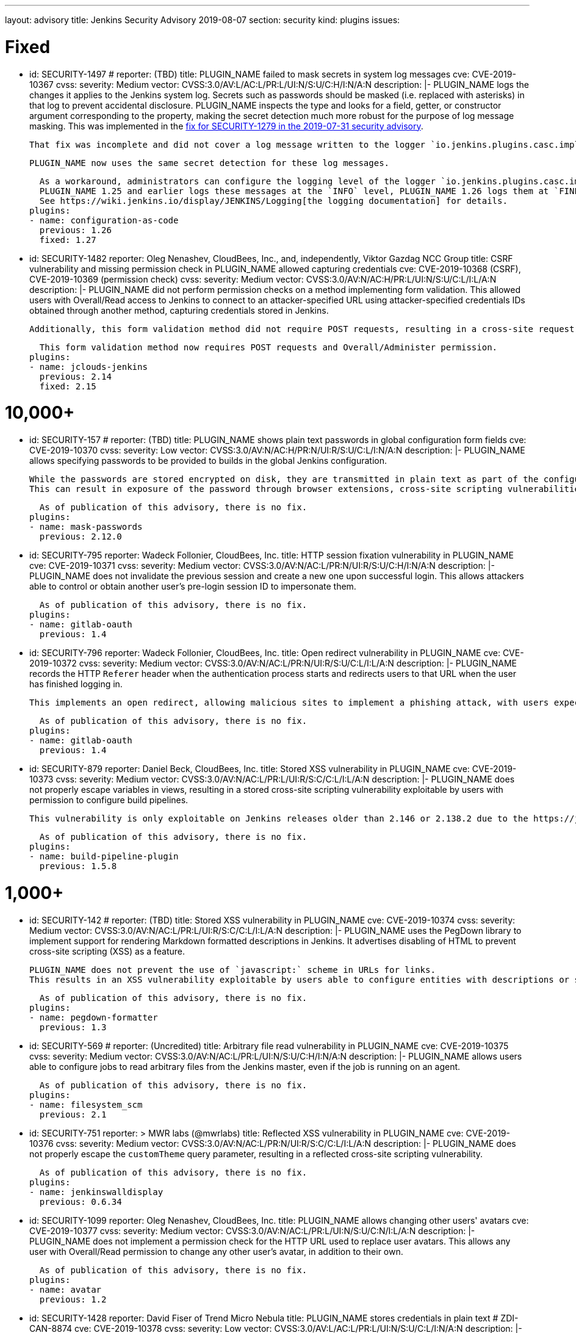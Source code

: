 ---
layout: advisory
title: Jenkins Security Advisory 2019-08-07
section: security
kind: plugins
issues:

# Fixed

- id: SECURITY-1497
  # reporter: (TBD)
  title: PLUGIN_NAME failed to mask secrets in system log messages
  cve: CVE-2019-10367
  cvss:
    severity: Medium
    vector: CVSS:3.0/AV:L/AC:L/PR:L/UI:N/S:U/C:H/I:N/A:N
  description: |-
    PLUGIN_NAME logs the changes it applies to the Jenkins system log.
    Secrets such as passwords should be masked (i.e. replaced with asterisks) in that log to prevent accidental disclosure.
    PLUGIN_NAME inspects the type and looks for a field, getter, or constructor argument corresponding to the property, making the secret detection much more robust for the purpose of log message masking.
    This was implemented in the link:https://jenkins.io/security/advisory/2019-07-31/#SECURITY-1279[fix for SECURITY-1279 in the 2019-07-31 security advisory].

    That fix was incomplete and did not cover a log message written to the logger `io.jenkins.plugins.casc.impl.configurators.DataBoundConfigurator`.

    PLUGIN_NAME now uses the same secret detection for these log messages.

    As a workaround, administrators can configure the logging level of the logger `io.jenkins.plugins.casc.impl.configurators.DataBoundConfigurator` to a level that does not include these messages.
    PLUGIN_NAME 1.25 and earlier logs these messages at the `INFO` level, PLUGIN_NAME 1.26 logs them at `FINE`.
    See https://wiki.jenkins.io/display/JENKINS/Logging[the logging documentation] for details.
  plugins:
  - name: configuration-as-code
    previous: 1.26
    fixed: 1.27

- id: SECURITY-1482
  reporter: Oleg Nenashev, CloudBees, Inc., and, independently, Viktor Gazdag NCC Group
  title: CSRF vulnerability and missing permission check in PLUGIN_NAME allowed capturing credentials
  cve: CVE-2019-10368 (CSRF), CVE-2019-10369 (permission check)
  cvss:
    severity: Medium
    vector: CVSS:3.0/AV:N/AC:H/PR:L/UI:N/S:U/C:L/I:L/A:N
  description: |-
    PLUGIN_NAME did not perform permission checks on a method implementing form validation.
    This allowed users with Overall/Read access to Jenkins to connect to an attacker-specified URL using attacker-specified credentials IDs obtained through another method, capturing credentials stored in Jenkins.

    Additionally, this form validation method did not require POST requests, resulting in a cross-site request forgery vulnerability.

    This form validation method now requires POST requests and Overall/Administer permission.
  plugins:
  - name: jclouds-jenkins
    previous: 2.14
    fixed: 2.15


# 10,000+

- id: SECURITY-157
  # reporter: (TBD)
  title: PLUGIN_NAME shows plain text passwords in global configuration form fields
  cve: CVE-2019-10370
  cvss:
    severity: Low
    vector: CVSS:3.0/AV:N/AC:H/PR:N/UI:R/S:U/C:L/I:N/A:N
  description: |-
    PLUGIN_NAME allows specifying passwords to be provided to builds in the global Jenkins configuration.

    While the passwords are stored encrypted on disk, they are transmitted in plain text as part of the configuration form.
    This can result in exposure of the password through browser extensions, cross-site scripting vulnerabilities, and similar situations.

    As of publication of this advisory, there is no fix.
  plugins:
  - name: mask-passwords
    previous: 2.12.0


- id: SECURITY-795
  reporter: Wadeck Follonier, CloudBees, Inc.
  title: HTTP session fixation vulnerability in PLUGIN_NAME
  cve: CVE-2019-10371
  cvss:
    severity: Medium
    vector: CVSS:3.0/AV:N/AC:L/PR:N/UI:R/S:U/C:H/I:N/A:N
  description: |-
    PLUGIN_NAME does not invalidate the previous session and create a new one upon successful login.
    This allows attackers able to control or obtain another user's pre-login session ID to impersonate them.

    As of publication of this advisory, there is no fix.
  plugins:
  - name: gitlab-oauth
    previous: 1.4


- id: SECURITY-796
  reporter: Wadeck Follonier, CloudBees, Inc.
  title: Open redirect vulnerability in PLUGIN_NAME
  cve: CVE-2019-10372
  cvss:
    severity: Medium
    vector: CVSS:3.0/AV:N/AC:L/PR:N/UI:R/S:U/C:L/I:L/A:N
  description: |-
    PLUGIN_NAME records the HTTP `Referer` header when the authentication process starts and redirects users to that URL when the user has finished logging in.

    This implements an open redirect, allowing malicious sites to implement a phishing attack, with users expecting they have just logged in to Jenkins.

    As of publication of this advisory, there is no fix.
  plugins:
  - name: gitlab-oauth
    previous: 1.4


- id: SECURITY-879
  reporter: Daniel Beck, CloudBees, Inc.
  title: Stored XSS vulnerability in PLUGIN_NAME
  cve: CVE-2019-10373
  cvss:
    severity: Medium
    vector: CVSS:3.0/AV:N/AC:L/PR:L/UI:R/S:C/C:L/I:L/A:N
  description: |-
    PLUGIN_NAME does not properly escape variables in views, resulting in a stored cross-site scripting vulnerability exploitable by users with permission to configure build pipelines.

    This vulnerability is only exploitable on Jenkins releases older than 2.146 or 2.138.2 due to the https://jenkins.io/blog/2018/10/10/security-updates/[security hardening implemented in those releases].

    As of publication of this advisory, there is no fix.
  plugins:
  - name: build-pipeline-plugin
    previous: 1.5.8


# 1,000+

- id: SECURITY-142
  # reporter: (TBD)
  title: Stored XSS vulnerability in PLUGIN_NAME
  cve: CVE-2019-10374
  cvss:
    severity: Medium
    vector: CVSS:3.0/AV:N/AC:L/PR:L/UI:R/S:C/C:L/I:L/A:N
  description: |-
    PLUGIN_NAME uses the PegDown library to implement support for rendering Markdown formatted descriptions in Jenkins.
    It advertises disabling of HTML to prevent cross-site scripting (XSS) as a feature.

    PLUGIN_NAME does not prevent the use of `javascript:` scheme in URLs for links.
    This results in an XSS vulnerability exploitable by users able to configure entities with descriptions or similar properties that are rendered by the configured markup formatter.

    As of publication of this advisory, there is no fix.
  plugins:
  - name: pegdown-formatter
    previous: 1.3


- id: SECURITY-569
  # reporter: (Uncredited)
  title: Arbitrary file read vulnerability in PLUGIN_NAME
  cve: CVE-2019-10375
  cvss:
    severity: Medium
    vector: CVSS:3.0/AV:N/AC:L/PR:L/UI:N/S:U/C:H/I:N/A:N
  description: |-
    PLUGIN_NAME allows users able to configure jobs to read arbitrary files from the Jenkins master, even if the job is running on an agent.

    As of publication of this advisory, there is no fix.
  plugins:
  - name: filesystem_scm
    previous: 2.1


- id: SECURITY-751
  reporter: >
    MWR labs (@mwrlabs)
  title: Reflected XSS vulnerability in PLUGIN_NAME
  cve: CVE-2019-10376
  cvss:
    severity: Medium
    vector: CVSS:3.0/AV:N/AC:L/PR:N/UI:R/S:C/C:L/I:L/A:N
  description: |-
    PLUGIN_NAME does not properly escape the `customTheme` query parameter, resulting in a reflected cross-site scripting vulnerability.

    As of publication of this advisory, there is no fix.
  plugins:
  - name: jenkinswalldisplay
    previous: 0.6.34


- id: SECURITY-1099
  reporter: Oleg Nenashev, CloudBees, Inc.
  title: PLUGIN_NAME allows changing other users' avatars
  cve: CVE-2019-10377
  cvss:
    severity: Medium
    vector: CVSS:3.0/AV:N/AC:L/PR:L/UI:N/S:U/C:N/I:L/A:N
  description: |-
    PLUGIN_NAME does not implement a permission check for the HTTP URL used to replace user avatars.
    This allows any user with Overall/Read permission to change any other user's avatar, in addition to their own.

    As of publication of this advisory, there is no fix.
  plugins:
  - name: avatar
    previous: 1.2


- id: SECURITY-1428
  reporter: David Fiser of Trend Micro Nebula
  title: PLUGIN_NAME stores credentials in plain text # ZDI-CAN-8874
  cve: CVE-2019-10378
  cvss:
    severity: Low
    vector: CVSS:3.0/AV:L/AC:L/PR:L/UI:N/S:U/C:L/I:N/A:N
  description: |-
    PLUGIN_NAME stores credentials unencrypted in its global configuration file `hudson.plugins.testlink.TestLinkBuilder.xml` on the Jenkins master.
    These credentials can be viewed by users with access to the master file system.

    As of publication of this advisory, there is no fix.
  plugins:
  - name: testlink
    previous: 3.16


# 100+

- id: SECURITY-591
  # reporter: (TBD)
  title: PLUGIN_NAME stores credentials in plain text
  cve: CVE-2019-10379
  cvss:
    severity: Low
    vector: CVSS:3.0/AV:N/AC:H/PR:N/UI:R/S:U/C:L/I:N/A:N
  description: |-
    PLUGIN_NAME stores an API key unencrypted in its global configuration file `org.jenkinsci.plugins.gcm.im.GcmPublisher.xml` on the Jenkins master.
    These credentials can be viewed by users with access to the master file system.

    As of publication of this advisory, there is no fix.
  plugins:
  - name: gcm-notification
    title: Google Cloud Messaging Notification
    previous: 1.0


- id: SECURITY-922
  reporter: Jesse Glick, CloudBees, Inc.
  title: Script sandbox bypass vulnerability in PLUGIN_NAME
  cve: CVE-2019-10380
  cvss:
    severity: High
    vector: CVSS:3.0/AV:N/AC:L/PR:L/UI:N/S:U/C:H/I:H/A:H
  description: |-
    PLUGIN_NAME defines a custom whitelist for scripts protected by the Script Security sandbox.

    This custom whitelist allows the use of methods that can be used to bypass Script Security sandbox protection.
    This results in arbitrary code execution on any Jenkins instance with this plugin installed.

    As of publication of this advisory, there is no fix.
  plugins:
  - name: simple-travis-runner
    title: Simple Travis Pipeline Runner
    previous: 1.0


- id: SECURITY-931
  reporter: Daniel Beck, CloudBees, Inc.
  title: PLUGIN_NAME globally and unconditionally disables SSL/TLS certificate validation
  cve: CVE-2019-10381
  cvss:
    severity: Medium
    vector: CVSS:3.0/AV:N/AC:H/PR:N/UI:N/S:U/C:H/I:L/A:N
  description: |-
    PLUGIN_NAME unconditionally disables SSL/TLS certificate validation for the entire Jenkins master JVM.

    As of publication of this advisory, there is no fix.
  plugins:
  - name: codefresh
    previous: 1.8


- id: SECURITY-1376
  reporter: Daniel Beck, CloudBees, Inc.
  title: PLUGIN_NAME globally and unconditionally disables SSL/TLS certificate validation
  cve: CVE-2019-10382
  cvss:
    severity: Medium
    vector: CVSS:3.0/AV:N/AC:H/PR:N/UI:N/S:U/C:H/I:L/A:N
  description: |-
    PLUGIN_NAME unconditionally disables SSL/TLS certificate validation for the entire Jenkins master JVM.

    As of publication of this advisory, there is no fix.
  plugins:
  - name: labmanager
    previous: 0.2.8


- id: SECURITY-1430
  reporter: David Fiser of Trend Micro Nebula
  title: PLUGIN_NAME stores credentials in plain text # ZDI-CAN-8876
  cve: CVE-2019-10385
  cvss:
    severity: Medium
    vector: CVSS:3.0/AV:N/AC:L/PR:L/UI:N/S:U/C:L/I:N/A:N
  description: |-
    PLUGIN_NAME stores credentials unencrypted in job `config.xml` files on the Jenkins master.
    These credentials can be viewed by users with Extended Read permission, or access to the master file system.

    As of publication of this advisory, there is no fix.
  plugins:
  - name: eggplant-plugin
    previous: 2.2


# 10+

- id: SECURITY-1008
  reporter: Oleg Nenashev, CloudBees, Inc.
  title: CSRF vulnerability and missing permission check in PLUGIN_NAME allow capturing credentials
  cve: CVE-2019-10386 (CSRF), CVE-2019-10387 (permission check)
  cvss:
    severity: Medium
    vector: CVSS:3.0/AV:N/AC:H/PR:L/UI:N/S:U/C:L/I:L/A:N
  description: |-
    PLUGIN_NAME does not perform permission checks on a method implementing form validation.
    This allows users with Overall/Read access to Jenkins to connect to an attacker-specified URL using attacker-specified credentials IDs obtained through another method, capturing credentials stored in Jenkins.

    Additionally, this form validation method does not require POST requests, resulting in a cross-site request forgery vulnerability.

    As of publication of this advisory, there is no fix.
  plugins:
  - name: xltestview-plugin
    title: XL TestView
    previous: 1.2.0


- id: SECURITY-1053
  reporter: Daniel Beck, CloudBees, Inc.
  title: CSRF vulnerability and missing permission check in PLUGIN_NAME allow SSRF
  cve: CVE-2019-10388 (CSRF), CVE-2019-10389 (permission check)
  cvss:
    severity: Medium
    vector: CVSS:3.0/AV:N/AC:L/PR:L/UI:N/S:U/C:N/I:L/A:N
  description: |-
    A missing permission check in a form validation method in PLUGIN_NAME allows users with Overall/Read permission to initiate a connection test to an attacker-specified URL using attacker-specified credentials and attacker-specified HTTP proxy configuration.

    Additionally, the form validation method does not require POST requests, resulting in a CSRF vulnerability.

    As of publication of this advisory, there is no fix.
  plugins:
  - name: relution-publisher
    previous: 1.24

